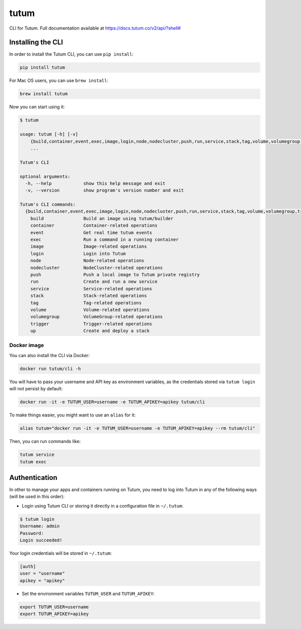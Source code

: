 tutum
=====

CLI for Tutum. Full documentation available at `https://docs.tutum.co/v2/api/?shell# <https://docs.tutum.co/v2/api/?shell#>`_


Installing the CLI
------------------

In order to install the Tutum CLI, you can use ``pip install``:

.. sourcecode:: bash

    pip install tutum

For Mac OS users, you can use ``brew install``:

.. sourcecode:: bash

    brew install tutum

Now you can start using it:

.. sourcecode:: none

    $ tutum
    
    usage: tutum [-h] [-v]
        {build,container,event,exec,image,login,node,nodecluster,push,run,service,stack,tag,volume,volumegroup,trigger,up}
        ...

    Tutum's CLI
    
    optional arguments:
      -h, --help            show this help message and exit
      -v, --version         show program's version number and exit
    
    Tutum's CLI commands:
      {build,container,event,exec,image,login,node,nodecluster,push,run,service,stack,tag,volume,volumegroup,trigger,up}
        build               Build an image using tutum/builder
        container           Container-related operations
        event               Get real time tutum events
        exec                Run a command in a running container
        image               Image-related operations
        login               Login into Tutum
        node                Node-related operations
        nodecluster         NodeCluster-related operations
        push                Push a local image to Tutum private registry
        run                 Create and run a new service
        service             Service-related operations
        stack               Stack-related operations
        tag                 Tag-related operations
        volume              Volume-related operations
        volumegroup         VolumeGroup-related operations
        trigger             Trigger-related operations
        up                  Create and deploy a stack



Docker image
^^^^^^^^^^^^

You can also install the CLI via Docker:

.. sourcecode:: bash

    docker run tutum/cli -h

You will have to pass your username and API key as environment variables, as the credentials stored via ``tutum login``
will not persist by default:

.. sourcecode:: bash

    docker run -it -e TUTUM_USER=username -e TUTUM_APIKEY=apikey tutum/cli

To make things easier, you might want to use an ``alias`` for it:

.. sourcecode:: bash

    alias tutum="docker run -it -e TUTUM_USER=username -e TUTUM_APIKEY=apikey --rm tutum/cli"
    
Then, you can run commands like:

.. sourcecode:: bash

    tutum service
    tutum exec


Authentication
--------------

In other to manage your apps and containers running on Tutum, you need to log into Tutum in any of the following ways
(will be used in this order):

* Login using Tutum CLI or storing it directly in a configuration file in ``~/.tutum``:

.. sourcecode:: bash

    $ tutum login
    Username: admin
    Password:
    Login succeeded!

Your login credentials will be stored in ``~/.tutum``:

.. sourcecode:: ini

    [auth]
    user = "username"
    apikey = "apikey"

* Set the environment variables ``TUTUM_USER`` and ``TUTUM_APIKEY``:

.. sourcecode:: bash

    export TUTUM_USER=username
    export TUTUM_APIKEY=apikey
